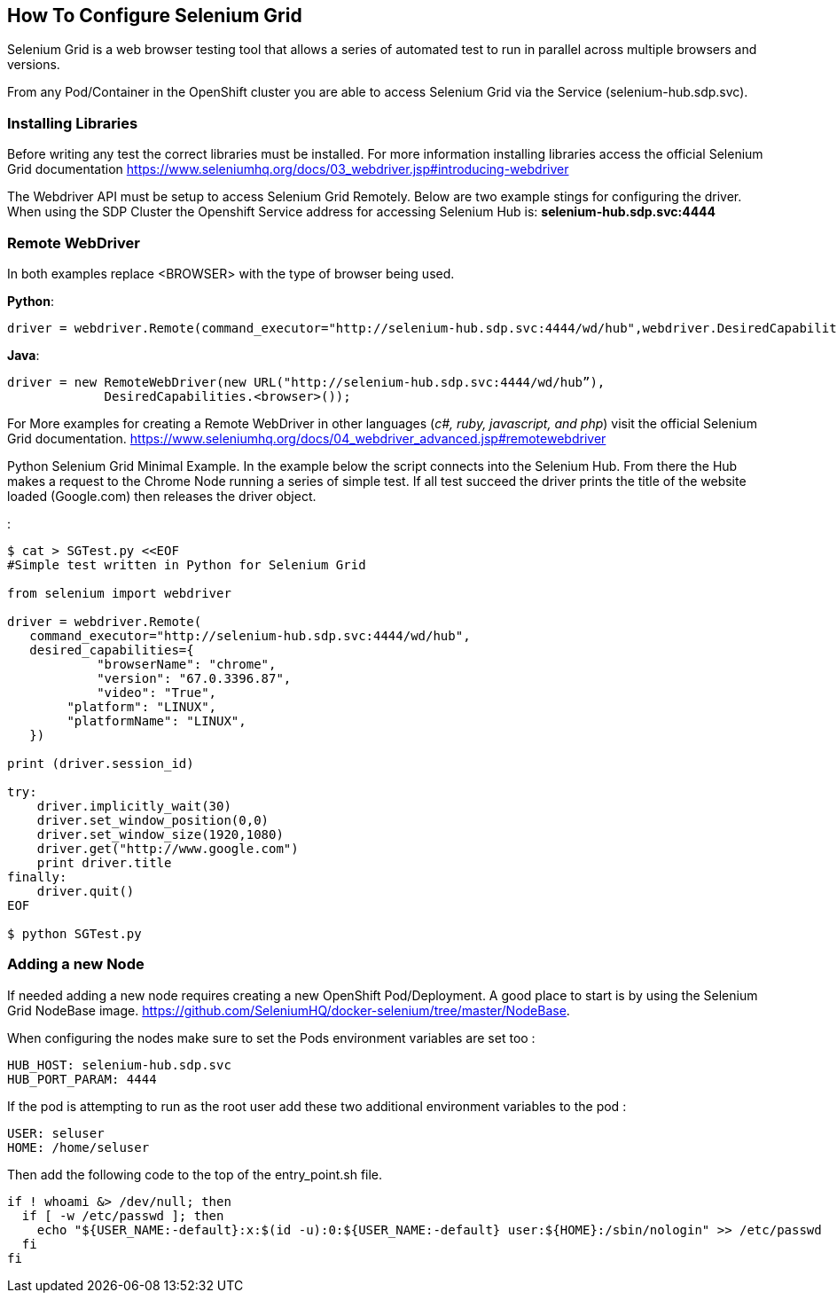 == How To Configure Selenium Grid

Selenium Grid is a web browser testing tool that allows a series of
automated test to run in parallel across multiple browsers and versions.

From any Pod/Container in the OpenShift cluster you are able to access
Selenium Grid via the Service (selenium-hub.sdp.svc).

=== Installing Libraries

Before writing any test the correct libraries must be installed. For
more information installing libraries access the official Selenium Grid
documentation
https://www.seleniumhq.org/docs/03_webdriver.jsp#introducing-webdriver

The Webdriver API must be setup to access Selenium Grid Remotely. Below
are two example stings for configuring the driver. When using the SDP
Cluster the Openshift Service address for accessing Selenium Hub is:
*selenium-hub.sdp.svc:4444*

=== Remote WebDriver

In both examples replace <BROWSER> with the type of browser being used.

*Python*:

....
driver = webdriver.Remote(command_executor="http://selenium-hub.sdp.svc:4444/wd/hub",webdriver.DesiredCapabilities.<BROWSER>.copy())
....

*Java*:

....
driver = new RemoteWebDriver(new URL("http://selenium-hub.sdp.svc:4444/wd/hub”),
             DesiredCapabilities.<browser>());
....

For More examples for creating a Remote WebDriver in other languages
(_c#, ruby, javascript, and php_) visit the official Selenium Grid
documentation.
https://www.seleniumhq.org/docs/04_webdriver_advanced.jsp#remotewebdriver

Python Selenium Grid Minimal Example. In the example below the script
connects into the Selenium Hub. From there the Hub makes a request to
the Chrome Node running a series of simple test. If all test succeed the
driver prints the title of the website loaded (Google.com) then releases
the driver object.

:

....
$ cat > SGTest.py <<EOF 
#Simple test written in Python for Selenium Grid

from selenium import webdriver

driver = webdriver.Remote(
   command_executor="http://selenium-hub.sdp.svc:4444/wd/hub",
   desired_capabilities={
            "browserName": "chrome",  
            "version": "67.0.3396.87",             
            "video": "True",
        "platform": "LINUX",
        "platformName": "LINUX",
   })

print (driver.session_id)

try:
    driver.implicitly_wait(30)
    driver.set_window_position(0,0)
    driver.set_window_size(1920,1080)
    driver.get("http://www.google.com")
    print driver.title
finally:
    driver.quit()
EOF

$ python SGTest.py 
....

=== Adding a new Node

If needed adding a new node requires creating a new OpenShift
Pod/Deployment. A good place to start is by using the Selenium Grid
NodeBase image.
https://github.com/SeleniumHQ/docker-selenium/tree/master/NodeBase.

When configuring the nodes make sure to set the Pods environment
variables are set too :

....
HUB_HOST: selenium-hub.sdp.svc  
HUB_PORT_PARAM: 4444
....

If the pod is attempting to run as the root user add these two
additional environment variables to the pod :

....
USER: seluser
HOME: /home/seluser
....

Then add the following code to the top of the entry_point.sh file.

....
if ! whoami &> /dev/null; then
  if [ -w /etc/passwd ]; then
    echo "${USER_NAME:-default}:x:$(id -u):0:${USER_NAME:-default} user:${HOME}:/sbin/nologin" >> /etc/passwd
  fi
fi
....
